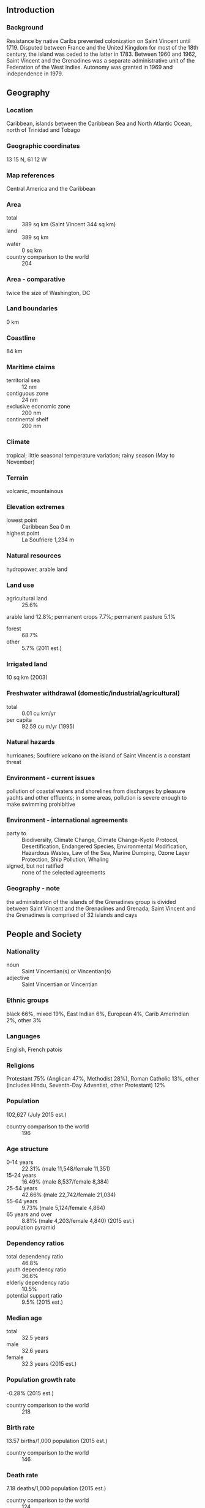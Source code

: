 ** Introduction
*** Background
Resistance by native Caribs prevented colonization on Saint Vincent until 1719. Disputed between France and the United Kingdom for most of the 18th century, the island was ceded to the latter in 1783. Between 1960 and 1962, Saint Vincent and the Grenadines was a separate administrative unit of the Federation of the West Indies. Autonomy was granted in 1969 and independence in 1979.
** Geography
*** Location
Caribbean, islands between the Caribbean Sea and North Atlantic Ocean, north of Trinidad and Tobago
*** Geographic coordinates
13 15 N, 61 12 W
*** Map references
Central America and the Caribbean
*** Area
- total :: 389 sq km (Saint Vincent 344 sq km)
- land :: 389 sq km
- water :: 0 sq km
- country comparison to the world :: 204
*** Area - comparative
twice the size of Washington, DC
*** Land boundaries
0 km
*** Coastline
84 km
*** Maritime claims
- territorial sea :: 12 nm
- contiguous zone :: 24 nm
- exclusive economic zone :: 200 nm
- continental shelf :: 200 nm
*** Climate
tropical; little seasonal temperature variation; rainy season (May to November)
*** Terrain
volcanic, mountainous
*** Elevation extremes
- lowest point :: Caribbean Sea 0 m
- highest point :: La Soufriere 1,234 m
*** Natural resources
hydropower, arable land
*** Land use
- agricultural land :: 25.6%
arable land 12.8%; permanent crops 7.7%; permanent pasture 5.1%
- forest :: 68.7%
- other :: 5.7% (2011 est.)
*** Irrigated land
10 sq km (2003)
*** Freshwater withdrawal (domestic/industrial/agricultural)
- total :: 0.01  cu km/yr
- per capita :: 92.59  cu m/yr (1995)
*** Natural hazards
hurricanes; Soufriere volcano on the island of Saint Vincent is a constant threat
*** Environment - current issues
pollution of coastal waters and shorelines from discharges by pleasure yachts and other effluents; in some areas, pollution is severe enough to make swimming prohibitive
*** Environment - international agreements
- party to :: Biodiversity, Climate Change, Climate Change-Kyoto Protocol, Desertification, Endangered Species, Environmental Modification, Hazardous Wastes, Law of the Sea, Marine Dumping, Ozone Layer Protection, Ship Pollution, Whaling
- signed, but not ratified :: none of the selected agreements
*** Geography - note
the administration of the islands of the Grenadines group is divided between Saint Vincent and the Grenadines and Grenada; Saint Vincent and the Grenadines is comprised of 32 islands and cays
** People and Society
*** Nationality
- noun :: Saint Vincentian(s) or Vincentian(s)
- adjective :: Saint Vincentian or Vincentian
*** Ethnic groups
black 66%, mixed 19%, East Indian 6%, European 4%, Carib Amerindian 2%, other 3%
*** Languages
English, French patois
*** Religions
Protestant 75% (Anglican 47%, Methodist 28%), Roman Catholic 13%, other (includes Hindu, Seventh-Day Adventist, other Protestant) 12%
*** Population
102,627 (July 2015 est.)
- country comparison to the world :: 196
*** Age structure
- 0-14 years :: 22.31% (male 11,548/female 11,351)
- 15-24 years :: 16.49% (male 8,537/female 8,384)
- 25-54 years :: 42.66% (male 22,742/female 21,034)
- 55-64 years :: 9.73% (male 5,124/female 4,864)
- 65 years and over :: 8.81% (male 4,203/female 4,840) (2015 est.)
- population pyramid ::  
*** Dependency ratios
- total dependency ratio :: 46.8%
- youth dependency ratio :: 36.6%
- elderly dependency ratio :: 10.5%
- potential support ratio :: 9.5% (2015 est.)
*** Median age
- total :: 32.5 years
- male :: 32.6 years
- female :: 32.3 years (2015 est.)
*** Population growth rate
-0.28% (2015 est.)
- country comparison to the world :: 218
*** Birth rate
13.57 births/1,000 population (2015 est.)
- country comparison to the world :: 146
*** Death rate
7.18 deaths/1,000 population (2015 est.)
- country comparison to the world :: 124
*** Net migration rate
-9.17 migrant(s)/1,000 population (2015 est.)
- country comparison to the world :: 213
*** Urbanization
- urban population :: 50.6% of total population (2015)
- rate of urbanization :: 0.72% annual rate of change (2010-15 est.)
*** Major urban areas - population
KINGSTOWN (capital) 27,000 (2014)
*** Sex ratio
- at birth :: 1.03 male(s)/female
- 0-14 years :: 1.02 male(s)/female
- 15-24 years :: 1.02 male(s)/female
- 25-54 years :: 1.08 male(s)/female
- 55-64 years :: 1.05 male(s)/female
- 65 years and over :: 0.87 male(s)/female
- total population :: 1.03 male(s)/female (2015 est.)
*** Infant mortality rate
- total :: 12.69 deaths/1,000 live births
- male :: 13.83 deaths/1,000 live births
- female :: 11.52 deaths/1,000 live births (2015 est.)
- country comparison to the world :: 119
*** Life expectancy at birth
- total population :: 75.09 years
- male :: 73.11 years
- female :: 77.13 years (2015 est.)
- country comparison to the world :: 107
*** Total fertility rate
1.82 children born/woman (2015 est.)
- country comparison to the world :: 150
*** Health expenditures
5.2% of GDP (2013)
- country comparison to the world :: 136
*** Hospital bed density
5.2 beds/1,000 population (2012)
*** Drinking water source
- improved :: 
urban: 95.1% of population
rural: 95.1% of population
total: 95.1% of population
- unimproved :: 
urban: 4.9% of population
rural: 4.9% of population
total: 4.9% of population (2015 est.)
*** Sanitation facility access
- improved :: 
urban: 76.1% of population
rural: 76.1% of population
total: 76.1% of population
- unimproved :: 
urban: 23.9% of population
rural: 23.9% of population
total: 23.9% of population (2007 est.)
*** HIV/AIDS - adult prevalence rate
NA
*** HIV/AIDS - people living with HIV/AIDS
NA
*** HIV/AIDS - deaths
NA
*** Obesity - adult prevalence rate
24.1% (2014)
- country comparison to the world :: 75
*** Education expenditures
5.1% of GDP (2010)
- country comparison to the world :: 69
** Government
*** Country name
- conventional long form :: none
- conventional short form :: Saint Vincent and the Grenadines
*** Government type
parliamentary democracy and a Commonwealth realm
*** Capital
- name :: Kingstown
- geographic coordinates :: 13 08 N, 61 13 W
- time difference :: UTC-4 (1 hour ahead of Washington, DC, during Standard Time)
*** Administrative divisions
6 parishes; Charlotte, Grenadines, Saint Andrew, Saint David, Saint George, Saint Patrick
*** Independence
27 October 1979 (from the UK)
*** National holiday
Independence Day, 27 October (1979)
*** Constitution
several previous; latest presented 26 July 1979, effective 27 October 1979 (2009)
*** Legal system
English common law
*** International law organization participation
has not submitted an ICJ jurisdiction declaration; accepts ICCt jurisdiction
*** Citizenship
- birthright citizenship :: yes
- dual citizenship recognized :: 
- residency requirement for naturalization :: 
*** Suffrage
18 years of age; universal
*** Executive branch
- chief of state :: Queen ELIZABETH II (since 6 February 1952); represented by Governor General Sir Fredrick Nathaniel BALLANTYNE (since 2 September 2002)
- head of government :: Prime Minister Ralph E. GONSALVES (since 29 March 2001)
- cabinet :: Cabinet appointed by the governor general on the advice of the prime minister
- elections/appointments :: the monarchy is hereditary; governor general appointed by the monarch; following legislative elections, the leader of the majority party usually appointed prime minister by the governor general; deputy prime minister appointed by the governor general on the advice of the prime minister
*** Legislative branch
- description :: unicameral House of Assembly (21 seats; 15 members directly elected in single-seat constituencies by simple majority vote and 6 appointed by the governor general; members serve 5-year terms)
- elections :: last held on 13 December 2010 (next to be held in 2015)
- election results :: percent of vote by party - ULP 51.6%, NDP 47.8%, other 0.6%; seats by party - ULP 8, NDP 7
*** Judicial branch
- highest court(s) :: the Eastern Caribbean Supreme Court (ECSC) is the itinerant superior court of record for the 9-member Organization of Eastern Caribbean States to include Saint Vincent and the Grenadines; the ECSC - with its headquarters on Saint Lucia - is headed by the chief justice and is comprised of the Court of Appeal with 3 justices and the High Court with 16 judges; sittings of the Court of Appeal and High Court rotate among the member states; 2 High Court judges reside on Saint Vincent and the Grenadines; note - Saint Vincent and the Grenadines is a member of the Caribbean Court of Justice
- judge selection and term of office :: Eastern Caribbean Supreme Court chief justice appointed by Her Majesty, Queen ELIZABETH II; other justices and judges appointed by the Judicial and Legal Services Commission; Court of Appeal justices appointed for life with mandatory retirement at age 65; High Court judges appointed for life with mandatory retirement at age 62
- subordinate courts :: magistrates' courts
*** Political parties and leaders
New Democratic Party or NDP [Arnhim EUSTACE]
Unity Labor Party or ULP [Ralph GONSALVES] (formed by the coalition of Saint Vincent Labor Party or SVLP and the Movement for National Unity or MNU)
*** Political pressure groups and leaders
NA
*** International organization participation
ACP, AOSIS, C, Caricom, CDB, CELAC, FAO, G-77, IBRD, ICAO, ICCt, ICRM, IDA, IFAD, IFRCS, ILO, IMF, IMO, Interpol, IOC, IOM, ISO (subscriber), ITU, MIGA, NAM, OAS, OECS, OPANAL, OPCW, Petrocaribe, UN, UNCTAD, UNESCO, UNIDO, UPU, WFTU (NGOs), WHO, WIPO, WTO
*** Diplomatic representation in the US
- chief of mission :: Ambassador La Celia A. PRINCE (since 30 May 2008)
- chancery :: 3216 New Mexico Avenue NW, Washington, DC 20016
- telephone :: [1] (202) 364-6730
- FAX :: [1] (202) 364-6736
- consulate(s) general :: New York
*** Diplomatic representation from the US
the US does not have an embassy in Saint Vincent and the Grenadines; the US Ambassador to Barbados is accredited to Saint Vincent and the Grenadines
*** Flag description
three vertical bands of blue (hoist side), gold (double width), and green; the gold band bears three green diamonds arranged in a V pattern, which stands for Vincent; the diamonds recall the islands as the "Gems of the Antilles"; blue conveys the colors of a tropical sky and crystal waters, yellow signifies the golden Grenadine sands, and green represents lush vegetation
*** National symbol(s)
Saint Vincent parrot; national colors: blue, gold, green
*** National anthem
- name :: "St. Vincent! Land So Beautiful!"
- lyrics/music :: Phyllis Joyce MCCLEAN PUNNETT/Joel Bertram MIGUEL
- note :: adopted 1967
** Economy
*** Economy - overview
Success of the economy hinges upon seasonal variations in agriculture, tourism, and construction activity as well as remittance inflows. Much of the workforce is employed in banana production and tourism, but persistent high unemployment has prompted many to leave the islands. This lower-middle-income country is vulnerable to natural disasters - tropical storms wiped out substantial portions of crops in 1994, 1995, and 2002. Floods and mudslides caused by unseasonable 2013 rainfall caused substantial damage to infrastructure, homes, and crops, which the World Bank estimated at US$112 million. In 2013, the islands had more than 200,000 tourist arrivals, mostly to the Grenadines. The arrival numbers represent a marginal increase from 2012 but remain 26% below St. Vincent's 2009 peak. Saint Vincent is home to a small offshore banking sector and has moved to adopt international regulatory standards. The government's ability to invest in social programs and respond to external shocks is constrained by its high public debt burden, which was 67% of GDP - one of the lowest levels in the Eastern Caribbean - at the end of 2013. Weak recovery in the tourism and construction sectors limited growth in 2014.
*** GDP (purchasing power parity)
$1.184 billion (2014 est.)
$1.171 billion (2013 est.)
$1.144 billion (2012 est.)
- note :: data are in 2014 US dollars
- country comparison to the world :: 202
*** GDP (official exchange rate)
$736 million (2014 est.)
*** GDP - real growth rate
1.1% (2014 est.)
2.4% (2013 est.)
1.1% (2012 est.)
- country comparison to the world :: 160
*** GDP - per capita (PPP)
$10,800 (2014 est.)
$10,700 (2013 est.)
$10,400 (2012 est.)
- note :: data are in 2014 US dollars
- country comparison to the world :: 127
*** Gross national saving
-2% of GDP (2014 est.)
-4.1% of GDP (2013 est.)
-3.9% of GDP (2012 est.)
- country comparison to the world :: 174
*** GDP - composition, by end use
- household consumption :: 95.7%
- government consumption :: 17%
- investment in fixed capital :: 24%
- investment in inventories :: 0%
- exports of goods and services :: 18.5%
- imports of goods and services :: -55.2%
 (2014 est.)
*** GDP - composition, by sector of origin
- agriculture :: 8.5%
- industry :: 20.9%
- services :: 70.6% (2014 est.)
*** Agriculture - products
bananas, coconuts, sweet potatoes, spices; small numbers of cattle, sheep, pigs, goats; fish
*** Industries
tourism; food processing, cement, furniture, clothing, starch
*** Industrial production growth rate
3% (2014 est.)
- country comparison to the world :: 97
*** Labor force
57,520 (2007 est.)
- country comparison to the world :: 189
*** Labor force - by occupation
- agriculture :: 26%
- industry :: 17%
- services :: 57% (1980 est.)
*** Unemployment rate
18.8% (2008 est.)
- country comparison to the world :: 159
*** Population below poverty line
NA%
*** Household income or consumption by percentage share
- lowest 10% :: NA%
- highest 10% :: NA%
*** Budget
- revenues :: $185.2 million
- expenditures :: $185.2 million (2014 est.)
*** Taxes and other revenues
24.9% of GDP (2014 est.)
- country comparison to the world :: 118
*** Budget surplus (+) or deficit (-)
0% of GDP (2014 est.)
- country comparison to the world :: 40
*** Public debt
67% of GDP (2013 est.)
68% of GDP (2011 est.)
- country comparison to the world :: 44
*** Fiscal year
calendar year
*** Inflation rate (consumer prices)
0.2% (2014 est.)
0.8% (2013 est.)
- country comparison to the world :: 35
*** Central bank discount rate
6.5% (31 December 2010)
6.5% (31 December 2009)
- country comparison to the world :: 55
*** Commercial bank prime lending rate
9.4% (31 December 2014 est.)
9.45% (31 December 2013 est.)
- country comparison to the world :: 92
*** Stock of narrow money
$151.7 million (31 December 2014 est.)
$138.6 million (31 December 2013 est.)
- country comparison to the world :: 181
*** Stock of broad money
$500.4 million (31 December 2014 est.)
$476.4 million (31 December 2013 est.)
- country comparison to the world :: 179
*** Stock of domestic credit
$435.2 million (31 December 2014 est.)
$414.5 million (31 December 2013 est.)
- country comparison to the world :: 171
*** Current account balance
-$216 million (2014 est.)
-$210.3 million (2013 est.)
- country comparison to the world :: 89
*** Exports
$48.2 million (2014 est.)
$53.4 million (2013 est.)
- country comparison to the world :: 197
*** Exports - commodities
bananas, eddoes and dasheen (taro), arrowroot starch; tennis racquets
*** Exports - partners
Trinidad and Tobago 17.7%, St. Lucia 13.2%, Barbados 11%, Turkey 9.6%, Dominica 8.7%, Grenada 8.3%, Antigua and Barbuda 7.5%, France 6.5% (2014)
*** Imports
$313.6 million (2014 est.)
$333.5 million (2013 est.)
- country comparison to the world :: 196
*** Imports - commodities
foodstuffs, machinery and equipment, chemicals and fertilizers, minerals and fuels
*** Imports - partners
Trinidad and Tobago 24.7%, US 19%, Singapore 17.2%, China 6.8%, Barbados 5.2%, Turkey 4.3% (2014)
*** Reserves of foreign exchange and gold
$120 million (31 December 2014 est.)
$135.1 million (31 December 2013 est.)
- country comparison to the world :: 165
*** Debt - external
$248.7 million (31 December 2014 est.)
$256.7 million (31 December 2013 est.)
- country comparison to the world :: 187
*** Exchange rates
East Caribbean dollars (XCD) per US dollar -
2.7 (2014 est.)
2.7 (2013 est.)
2.7 (2012 est.)
2.7 (2011 est.)
2.7 (2010 est.)
** Energy
*** Electricity - production
135 million kWh (2011 est.)
- country comparison to the world :: 196
*** Electricity - consumption
125.6 million kWh (2011 est.)
- country comparison to the world :: 197
*** Electricity - exports
0 kWh (2013 est.)
- country comparison to the world :: 210
*** Electricity - imports
0 kWh (2013 est.)
- country comparison to the world :: 213
*** Electricity - installed generating capacity
47,000 kW (2011 est.)
- country comparison to the world :: 189
*** Electricity - from fossil fuels
85.1% of total installed capacity (2011 est.)
- country comparison to the world :: 87
*** Electricity - from nuclear fuels
0% of total installed capacity (2011 est.)
- country comparison to the world :: 199
*** Electricity - from hydroelectric plants
14.9% of total installed capacity (2011 est.)
- country comparison to the world :: 104
*** Electricity - from other renewable sources
0% of total installed capacity (2011 est.)
- country comparison to the world :: 136
*** Crude oil - production
0 bbl/day (2013 est.)
- country comparison to the world :: 139
*** Crude oil - exports
0 bbl/day (2010 est.)
- country comparison to the world :: 201
*** Crude oil - imports
0 bbl/day (2010 est.)
- country comparison to the world :: 137
*** Crude oil - proved reserves
0 bbl (1 January 2014 est.)
- country comparison to the world :: 203
*** Refined petroleum products - production
0 bbl/day (2010 est.)
- country comparison to the world :: 205
*** Refined petroleum products - consumption
2,080 bbl/day (2013 est.)
- country comparison to the world :: 188
*** Refined petroleum products - exports
0 bbl/day (2010 est.)
- country comparison to the world :: 141
*** Refined petroleum products - imports
1,474 bbl/day (2010 est.)
- country comparison to the world :: 186
*** Natural gas - production
0 cu m (2012 est.)
- country comparison to the world :: 204
*** Natural gas - consumption
0 cu m (2012 est.)
- country comparison to the world :: 204
*** Natural gas - exports
0 cu m (2012 est.)
- country comparison to the world :: 201
*** Natural gas - imports
0 cu m (2012 est.)
- country comparison to the world :: 145
*** Natural gas - proved reserves
0 cu m (1 January 2014 est.)
- country comparison to the world :: 204
*** Carbon dioxide emissions from consumption of energy
268,900 Mt (2012 est.)
- country comparison to the world :: 193
** Communications
*** Telephones - fixed lines
- total subscriptions :: 23,900
- subscriptions per 100 inhabitants :: 23 (2014 est.)
- country comparison to the world :: 175
*** Telephones - mobile cellular
- total :: 115,000
- subscriptions per 100 inhabitants :: 112 (2014 est.)
- country comparison to the world :: 188
*** Telephone system
- general assessment :: adequate islandwide, fully automatic telephone system
- domestic :: fixed-line teledensity exceeds 20 per 100 persons and mobile-cellular teledensity exceeds 125 per 100 persons
- international :: country code - 1-784; the East Caribbean Fiber Optic System (ECFS) and Southern Caribbean fiber optic system (SCF) submarine cables carry international calls; connectivity also provided by VHF/UHF radiotelephone from Saint Vincent to Barbados; SHF radiotelephone to Grenada and Saint Lucia; access to Intelsat earth station in Martinique through Saint Lucia (2011)
*** Broadcast media
St. Vincent and the Grenadines Broadcasting Corporation operates 1 TV station and 5 repeater stations that provide near total coverage to the multi-island state; multi-channel cable TV service available; a partially government-funded national radio service broadcasts on 1 station and has 2 repeater stations; about a dozen privately owned radio stations and repeater stations (2007)
*** Radio broadcast stations
AM 1, FM 8, shortwave 0 (2008)
*** Television broadcast stations
1 (plus 3 repeaters) (2004)
*** Internet country code
.vc
*** Internet users
- total :: 76,000
- percent of population :: 72.7% (2009)
- country comparison to the world :: 177
** Transportation
*** Airports
6 (2013)
- country comparison to the world :: 175
*** Airports - with paved runways
- total :: 5
- 1,524 to 2,437 m :: 1
- 914 to 1,523 m :: 3
- under 914 m :: 1 (2013)
*** Airports - with unpaved runways
- total :: 1
- under 914 m :: 
1 (2013)
*** Roadways
- total :: 829 km
- paved :: 580 km
- unpaved :: 249 km (2003)
- country comparison to the world :: 188
*** Merchant marine
- total :: 412
- by type :: bulk carrier 64, cargo 263, carrier 14, chemical tanker 4, container 18, liquefied gas 3, passenger 2, passenger/cargo 7, petroleum tanker 9, refrigerated cargo 12, roll on/roll off 15, specialized tanker 1
- foreign-owned :: 325 (Austria 1, Azerbaijan 1, Bangladesh 1, Belgium 7, Bermuda 1,  Bulgaria 9, China 65, Croatia 8, Cyprus 3, Czech Republic 1, Denmark 9, Dominica 1, Egypt 2, Estonia 8, France 2, Germany 3, Greece 42, Guyana 2, Hong Kong 5, Israel 3, Italy 4, Japan 3, Kenya 2, Latvia 15, Lebanon 2, Lithuania 9, Monaco 2, Netherlands 1, Norway 13, Poland 3, Romania 1, Russia 11, Singapore 5, Slovenia 1, Sweden 10, Switzerland 7, Syria 9, Turkey 13, UAE 3, UK 6, Ukraine 12, US 18, Venezuela 1) (2010)
- country comparison to the world :: 25
*** Ports and terminals
- major seaport(s) :: Kingstown
** Military
*** Military branches
no regular military forces; Royal Saint Vincent and the Grenadines Police Force (RSVPF) (2013)
*** Manpower available for military service
- males age 16-49 :: 27,809 (2010 est.)
*** Manpower fit for military service
- males age 16-49 :: 22,875
- females age 16-49 :: 22,015 (2010 est.)
*** Manpower reaching militarily significant age annually
- male :: 964
- female :: 953 (2010 est.)
** Transnational Issues
*** Disputes - international
joins other Caribbean states to counter Venezuela's claim that Aves Island sustains human habitation, a criterion under United Nations Convention on the Law of the Sea, which permits Venezuela to extend its Economic Exclusion Zone/continental shelf over a large portion of the eastern Caribbean Sea
*** Trafficking in persons
- current situation :: Saint Vincent and the Grenadines is a source, transit, and destination country for men, women, and children subjected to forced labor and sex trafficking; some children under 18 are pressured into providing sexual acts in exchange for money or gifts; foreign workers may experience forced labor and are particularly vulnerable when employed by small, foreign-owned companies; adults and children are vulnerable to forced labor domestically, especially in the agriculture sector
- tier rating :: Tier 2 Watch List – Saint Vincent and the Grenadines does not fully comply with the minimum standards for the elimination of trafficking; however, it is making significant efforts to do so; authorities investigated three trafficking cases in 2013 but did not report prosecuting or convicting any offenders; the government did not proactively identify any victims or refer them to care in 2013, a decline from the previous year; anti-trafficking awareness efforts in schools have increased; a national action plan awaits parliamentary approval but lacks resources for implementation (2014)
*** Illicit drugs
transshipment point for South American drugs destined for the US and Europe; small-scale cannabis cultivation